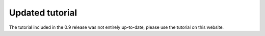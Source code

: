 Updated tutorial
================
      
The tutorial included in the 0.9 release was not entirely up-to-date, please use the tutorial on this website.

